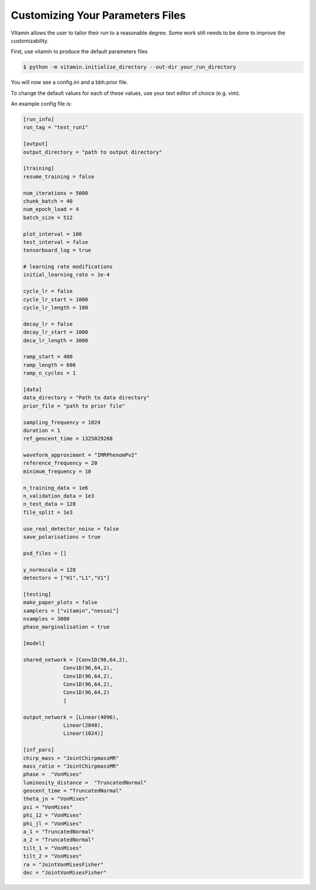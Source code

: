 =================================
Customizing Your Parameters Files
=================================

VItamin allows the user to tailor their run to a reasonable degree. 
Some work still needs to be done to improve the customizability. 

First, use vitamin to produce the default parameters files

.. code-block:: console

   $ python -m vitamin.initialise_directory --out-dir your_run_directory

You will now see a config.ini and a bbh.prior file.

To change the default values for each of these values, use your 
text editor of choice (e.g. vim).

An example config file is:

.. code-block:: console

   [run_info]
   run_tag = "test_run1"
   
   [output]
   output_directory = "path to output directory"
   
   [training]
   resume_training = false
   
   num_iterations = 5000
   chunk_batch = 40
   num_epoch_load = 4
   batch_size = 512
   
   plot_interval = 100
   test_interval = false
   tensorboard_log = true
   
   # learning rate modifications
   initial_learning_rate = 1e-4
   
   cycle_lr = false
   cycle_lr_start = 1000
   cycle_lr_length = 100
   
   decay_lr = false
   decay_lr_start = 1000
   deca_lr_length = 3000
   
   ramp_start = 400
   ramp_length = 600
   ramp_n_cycles = 1
   
   [data]
   data_directory = "Path to data directory"
   prior_file = "path to prior file"
   
   sampling_frequency = 1024
   duration = 1
   ref_geocent_time = 1325029268
   
   waveform_approximant = "IMRPhenomPv2"
   reference_frequency = 20
   minimum_frequency = 10
   
   n_training_data = 1e6
   n_validation_data = 1e3
   n_test_data = 128
   file_split = 1e3
   
   use_real_detector_noise = false
   save_polarisations = true
   
   psd_files = []
   
   y_normscale = 128
   detectors = ["H1","L1","V1"]
   
   [testing]
   make_paper_plots = false
   samplers = ["vitamin","nessai"]
   nsamples = 3000
   phase_marginalisation = true
   
   [model]
   
   shared_network = [Conv1D(96,64,2),
		Conv1D(96,64,2), 
		Conv1D(96,64,2),
		Conv1D(96,64,2),
		Conv1D(96,64,2)
		]
   
   output_network = [Linear(4096),
		Linear(2048),
		Linear(1024)]

   [inf_pars]
   chirp_mass = "JointChirpmassMR"
   mass_ratio = "JointChirpmassMR"	
   phase =  "VonMises"
   luminosity_distance =  "TruncatedNormal"
   geocent_time = "TruncatedNormal"
   theta_jn = "VonMises"
   psi = "VonMises"
   phi_12 = "VonMises"
   phi_jl = "VonMises"
   a_1 = "TruncatedNormal"
   a_2 = "TruncatedNormal"
   tilt_1 = "VonMises"
   tilt_2 = "VonMises"
   ra = "JointVonMisesFisher"
   dec = "JointVonMisesFisher"

  
